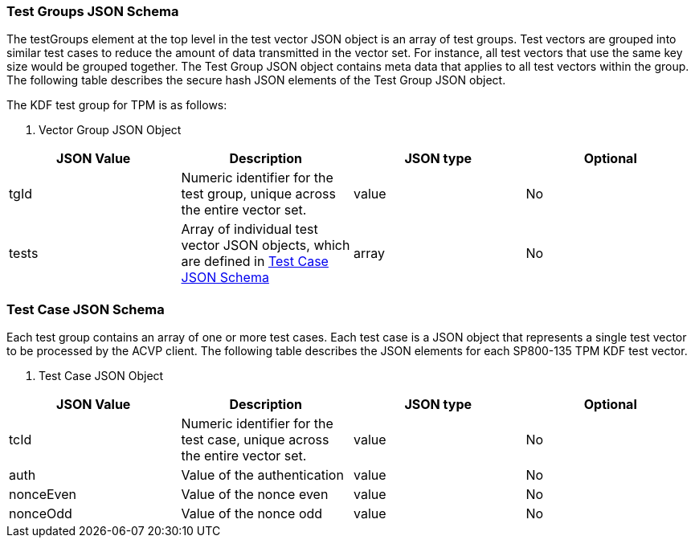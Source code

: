 
[[tgjs]]
=== Test Groups JSON Schema

The testGroups element at the top level in the test vector JSON object is an array of test groups.  Test vectors are grouped into similar test cases to reduce the amount of data transmitted in the vector set.  For instance, all test vectors that use the same key size would be grouped together.  The Test Group JSON object contains meta data that applies to all test vectors within the group. The following table describes the secure hash JSON elements of the Test Group JSON object.

The KDF test group for TPM is as follows:


[cols="<,<,<,<"]
[[vs_tg_table8]]
. Vector Group JSON Object
|===
| JSON Value| Description| JSON type| Optional

| tgId| Numeric identifier for the test group, unique across the entire vector set.| value| No
| tests| Array of individual test vector JSON objects, which are defined in <<tvjs>>| array| No
|===


[[tvjs]]
=== Test Case JSON Schema

Each test group contains an array of one or more test cases.  Each test case is a JSON object that represents a single test vector to be processed by the ACVP client.  The following table describes the JSON elements for each SP800-135 TPM KDF test vector.


[[vs_tc_table8]]

[cols="<,<,<,<"]
. Test Case JSON Object
|===
| JSON Value| Description| JSON type| Optional

| tcId| Numeric identifier for the test case, unique across the entire vector set.| value| No
| auth| Value of the authentication| value| No
| nonceEven| Value of the nonce even| value| No
| nonceOdd| Value of the nonce odd| value| No
|===

